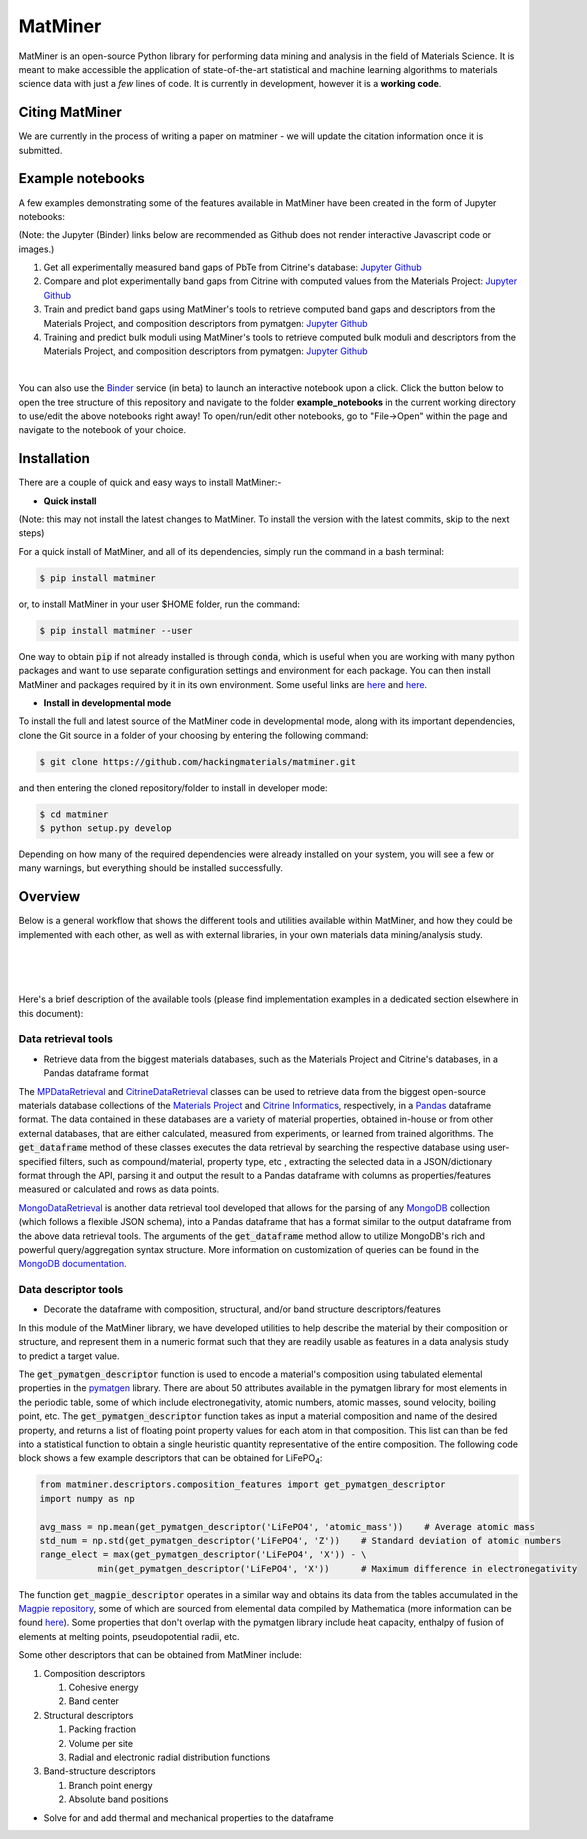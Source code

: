 ========
MatMiner
========

MatMiner is an open-source Python library for performing data mining and analysis in the field of Materials Science. It is meant to make accessible the application of state-of-the-art statistical and machine learning algorithms to materials science data with just a *few* lines of code. It is currently in development, however it is a **working code**.

--------
Citing MatMiner
--------

We are currently in the process of writing a paper on matminer - we will update the citation information once it is submitted.

-----------------
Example notebooks
-----------------

A few examples demonstrating some of the features available in MatMiner have been created in the form of Jupyter notebooks: 

(Note: the Jupyter (Binder) links below are recommended as Github does not render interactive Javascript code or images.)

1. Get all experimentally measured band gaps of PbTe from Citrine's database: `Jupyter <http://mybinder.org/repo/hackingmaterials/matminer/notebooks/example_notebooks/get_Citrine_experimental_bandgaps_PbTe.ipynb>`_  `Github <https://github.com/hackingmaterials/MatMiner/blob/master/example_notebooks/get_Citrine_experimental_bandgaps_PbTe.ipynb>`_

2. Compare and plot experimentally band gaps from Citrine with computed values from the Materials Project: `Jupyter <http://mybinder.org/repo/hackingmaterials/matminer/notebooks/example_notebooks/experiment_vs_computed_bandgap.ipynb>`_  `Github <https://github.com/hackingmaterials/MatMiner/blob/master/example_notebooks/experiment_vs_computed_bandgap.ipynb>`_

3. Train and predict band gaps using MatMiner's tools to retrieve computed band gaps and descriptors from the Materials Project, and composition descriptors from pymatgen: `Jupyter <http://mybinder.org/repo/hackingmaterials/matminer/notebooks/example_notebooks/machine_learning_to_predict_bandgap.ipynb>`_  `Github <https://github.com/hackingmaterials/MatMiner/blob/master/example_notebooks/machine_learning_to_predict_bandgap.ipynb>`_

4. Training and predict bulk moduli using MatMiner's tools to retrieve computed bulk moduli and descriptors from the Materials Project, and composition descriptors from pymatgen: `Jupyter <http://mybinder.org/repo/hackingmaterials/matminer/notebooks/example_notebooks/machine_learning_to_predict_BulkModulus.ipynb>`_ `Github <https://github.com/hackingmaterials/MatMiner/blob/master/example_notebooks/machine_learning_to_predict_BulkModulus.ipynb>`_

|
You can also use the `Binder <http://mybinder.org/>`_ service (in beta) to launch an interactive notebook upon a click. Click the button below to open the tree structure of this repository and navigate to the folder **example_notebooks** in the current working directory to use/edit the above notebooks right away! To open/run/edit other notebooks, go to "File->Open" within the page and navigate to the notebook of your choice. 

.. image:: http://mybinder.org/badge.svg 
   :target: http://mybinder.org/repo/hackingmaterials/MatMiner  

--------
Installation
--------

There are a couple of quick and easy ways to install MatMiner:-

- **Quick install**

(Note: this may not install the latest changes to MatMiner. To install the version with the latest commits, skip to the next steps)

For a quick install of MatMiner, and all of its dependencies, simply run the command in a bash terminal:

.. code-block:: bash

    $ pip install matminer

or, to install MatMiner in your user $HOME folder, run the command:

.. code-block:: bash

    $ pip install matminer --user 

One way to obtain :code:`pip` if not already installed is through :code:`conda`, which is useful when you are working with many python packages and want to use separate configuration settings and environment for each package. You can then install MatMiner and packages required by it in its own environment. Some useful links are `here <https://uoa-eresearch.github.io/eresearch-cookbook/recipe/2014/11/20/conda/>`_ and `here <http://conda.pydata.org/docs/using/index.html>`_.

- **Install in developmental mode**

To install the full and latest source of the MatMiner code in developmental mode, along with its important dependencies, clone the Git source in a folder of your choosing by entering the following command:

.. code-block:: bash

    $ git clone https://github.com/hackingmaterials/matminer.git

and then entering the cloned repository/folder to install in developer mode:

.. code-block:: bash

    $ cd matminer
    $ python setup.py develop
    
Depending on how many of the required dependencies were already installed on your system, you will see a few or many warnings, but everything should be installed successfully.

--------
Overview
--------

Below is a general workflow that shows the different tools and utilities available within MatMiner, and how they could be implemented with each other, as well as with external libraries, in your own materials data mining/analysis study. 

|
.. image:: https://github.com/hackingmaterials/MatMiner/blob/master/Flowchart.png
   :align: center
|
|

Here's a brief description of the available tools (please find implementation examples in a dedicated section elsewhere in this document):

Data retrieval tools
--------------------

- Retrieve data from the biggest materials databases, such as the Materials Project and Citrine's databases, in a Pandas dataframe format

The `MPDataRetrieval <https://github.com/hackingmaterials/matminer/blob/master/matminer/data_retrieval/retrieve_MP.py>`_ and `CitrineDataRetrieval <https://github.com/hackingmaterials/matminer/blob/master/matminer/data_retrieval/retrieve_Citrine.py>`_ classes can be used to retrieve data from the biggest open-source materials database collections of the `Materials Project <https://www.materialsproject.org/>`_ and `Citrine Informatics <https://citrination.com/>`_, respectively, in a `Pandas <http://pandas.pydata.org/>`_ dataframe format. The data contained in these databases are a variety of material properties, obtained in-house or from other external databases, that are either calculated, measured from experiments, or learned from trained algorithms. The :code:`get_dataframe` method of these classes executes the data retrieval by searching the respective database using user-specified filters, such as compound/material, property type, etc , extracting the selected data in a JSON/dictionary format through the API, parsing it and output the result to a Pandas dataframe with columns as properties/features measured or calculated and rows as data points. 

`MongoDataRetrieval <https://github.com/hackingmaterials/matminer/blob/master/matminer/data_retrieval/retrieve_MongoDB.py>`_ is another data retrieval tool developed that allows for the parsing of any `MongoDB <https://www.mongodb.com/>`_ collection (which follows a flexible JSON schema), into a Pandas dataframe that has a format similar to the output dataframe from the above data retrieval tools. The arguments of the :code:`get_dataframe` method allow to utilize MongoDB's rich and powerful query/aggregation syntax structure. More information on customization of queries can be found in the `MongoDB documentation <https://docs.mongodb.com/manual/>`_.


Data descriptor tools
----------------

- Decorate the dataframe with composition, structural, and/or band structure descriptors/features

In this module of the MatMiner library, we have developed utilities to help describe the material by their composition or structure, and represent them in a numeric format such that they are readily usable as features in a data analysis study to predict a target value. 

The :code:`get_pymatgen_descriptor` function is used to encode a material's composition using tabulated elemental properties in the `pymatgen <http://pymatgen.org/_modules/pymatgen/core/periodic_table.html>`_ library. There are about 50 attributes available in the pymatgen library for most elements in the periodic table, some of which include electronegativity, atomic numbers, atomic masses, sound velocity, boiling point, etc. The :code:`get_pymatgen_descriptor` function takes as input a material composition and name of the desired property, and returns a list of floating point property values for each atom in that composition. This list can than be fed into a statistical function to obtain a single heuristic quantity representative of the entire composition. The following code block shows a few example descriptors that can be obtained for LiFePO\ :sub:`4`:

.. code-block:: python
      
   from matminer.descriptors.composition_features import get_pymatgen_descriptor
   import numpy as np
      
   avg_mass = np.mean(get_pymatgen_descriptor('LiFePO4', 'atomic_mass'))    # Average atomic mass
   std_num = np.std(get_pymatgen_descriptor('LiFePO4', 'Z'))    # Standard deviation of atomic numbers
   range_elect = max(get_pymatgen_descriptor('LiFePO4', 'X')) - \
              min(get_pymatgen_descriptor('LiFePO4', 'X'))      # Maximum difference in electronegativity

The function :code:`get_magpie_descriptor` operates in a similar way and obtains its data from the tables accumulated in the `Magpie repository <https://bitbucket.org/wolverton/magpie>`_, some of which are sourced from elemental data compiled by Mathematica (more information can be found `here <https://reference.wolfram.com/language/ref/ElementData.html>`_). Some properties that don't overlap with the pymatgen library include heat capacity, enthalpy of fusion of elements at melting points, pseudopotential radii, etc. 

Some other descriptors that can be obtained from MatMiner include:

#. Composition descriptors

   #. Cohesive energy
   #. Band center
   
#. Structural descriptors

   #. Packing fraction
   #. Volume per site
   #. Radial and electronic radial distribution functions

#. Band-structure descriptors

   #. Branch point energy
   #. Absolute band positions


- Solve for and add thermal and mechanical properties to the dataframe
 

